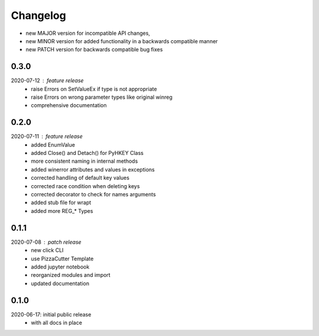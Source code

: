 Changelog
=========

- new MAJOR version for incompatible API changes,
- new MINOR version for added functionality in a backwards compatible manner
- new PATCH version for backwards compatible bug fixes

0.3.0
-----
2020-07-12 : feature release
    - raise Errors on SetValueEx if type is not appropriate
    - raise Errors on wrong parameter types like original winreg
    - comprehensive documentation

0.2.0
-----
2020-07-11 : feature release
    - added EnumValue
    - added Close() and Detach() for PyHKEY Class
    - more consistent naming in internal methods
    - added winerror attributes and values in exceptions
    - corrected handling of default key values
    - corrected race condition when deleting keys
    - corrected decorator to check for names arguments
    - added stub file for wrapt
    - added more REG_* Types

0.1.1
-----
2020-07-08 : patch release
    - new click CLI
    - use PizzaCutter Template
    - added jupyter notebook
    - reorganized modules and import
    - updated documentation

0.1.0
-----
2020-06-17: initial public release
    - with all docs in place
